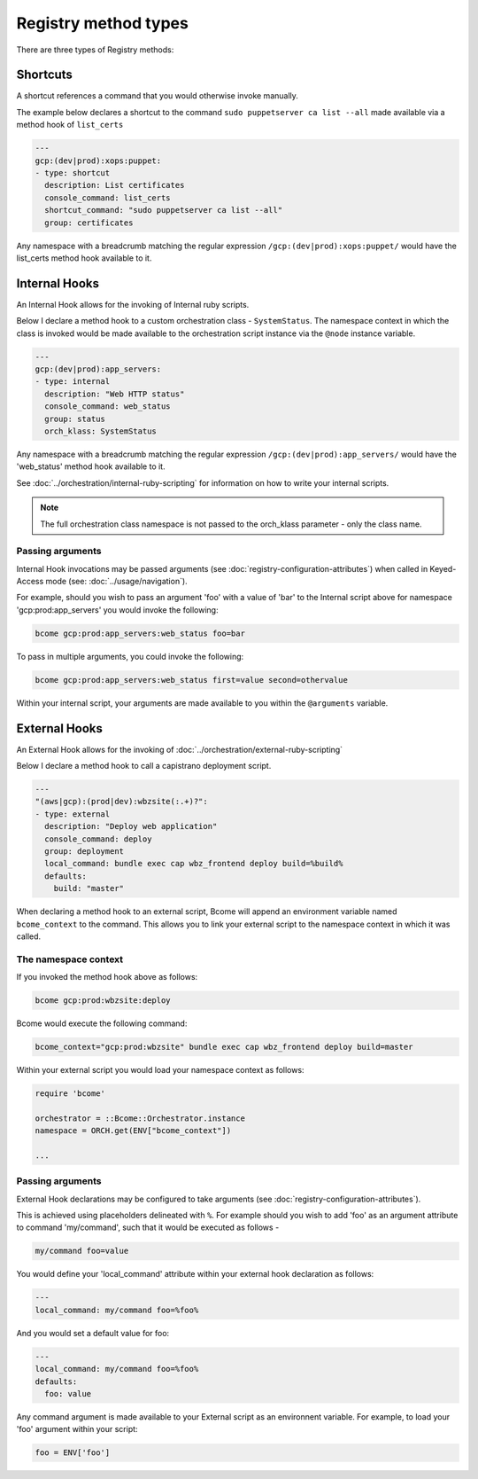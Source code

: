 .. meta::
   :description lang=en: Bcome orchestration: Registry method types

Registry method types
=====================

There are three types of Registry methods:

Shortcuts
---------

A shortcut references a command that you would otherwise invoke manually. 

The example below declares a shortcut to the command ``sudo puppetserver ca list --all`` made available via a method hook of ``list_certs``

.. code-block:: yaml

  ---
  gcp:(dev|prod):xops:puppet:
  - type: shortcut
    description: List certificates
    console_command: list_certs
    shortcut_command: "sudo puppetserver ca list --all"
    group: certificates

Any namespace with a breadcrumb matching the regular expression ``/gcp:(dev|prod):xops:puppet/`` would have the list_certs method hook available to it. 

Internal Hooks
--------------

An Internal Hook allows for the invoking of Internal ruby scripts. 

Below I declare a method hook to a custom orchestration class - ``SystemStatus``.  The namespace context in which the class is invoked would be made available to the orchestration script instance via the ``@node`` instance variable. 

.. code-block:: bash

   ---
   gcp:(dev|prod):app_servers:
   - type: internal
     description: "Web HTTP status"
     console_command: web_status
     group: status
     orch_klass: SystemStatus

Any namespace with a breadcrumb matching the regular expression ``/gcp:(dev|prod):app_servers/`` would have the 'web_status' method hook available to it.

See :doc:`../orchestration/internal-ruby-scripting` for information on how to write your internal scripts.

.. note::

   The full orchestration class namespace is not passed to the orch_klass parameter - only the class name.

Passing arguments
^^^^^^^^^^^^^^^^^

Internal Hook invocations may be passed arguments (see :doc:`registry-configuration-attributes`) when called in Keyed-Access mode (see: :doc:`../usage/navigation`).

For example, should you wish to pass an argument 'foo' with a value of 'bar' to the Internal script above for namespace 'gcp:prod:app_servers' you would invoke the following:

.. code-block:: bash

   bcome gcp:prod:app_servers:web_status foo=bar   

To pass in multiple arguments, you could invoke the following:

.. code-block:: bash

   bcome gcp:prod:app_servers:web_status first=value second=othervalue

Within your internal script, your arguments are made available to you within the ``@arguments`` variable.

External Hooks
--------------

An External Hook allows for the invoking of :doc:`../orchestration/external-ruby-scripting`

Below I declare a method hook to call a capistrano deployment script.

.. code-block:: yaml

   ---
   "(aws|gcp):(prod|dev):wbzsite(:.+)?":
   - type: external
     description: "Deploy web application"
     console_command: deploy
     group: deployment
     local_command: bundle exec cap wbz_frontend deploy build=%build%
     defaults:
       build: "master"

When declaring a method hook to an external script, Bcome will append an environment variable named ``bcome_context`` to the command.  This allows you to link your external script to the namespace context in which it was called.

The namespace context
^^^^^^^^^^^^^^^^^^^^^

If you invoked the method hook above as follows:

.. code-block:: bash

   bcome gcp:prod:wbzsite:deploy

Bcome would execute the following command:

.. code-block:: bash

   bcome_context="gcp:prod:wbzsite" bundle exec cap wbz_frontend deploy build=master 

Within your external script you would load your namespace context as follows:

.. code-block:: bash

   require 'bcome'

   orchestrator = ::Bcome::Orchestrator.instance
   namespace = ORCH.get(ENV["bcome_context"])

   ...

Passing arguments
^^^^^^^^^^^^^^^^^

External Hook declarations may be configured to take arguments (see :doc:`registry-configuration-attributes`).  

This is achieved using placeholders delineated with ``%``.  For example should you wish to add 'foo' as an argument attribute to command 'my/command', such that it would be executed as follows - 

.. code-block:: bash

   my/command foo=value

You would define your 'local_command' attribute within your external hook declaration as follows:

.. code-block:: bash

   ---
   local_command: my/command foo=%foo%

And you would set a default value for foo:

.. code-block:: bash

   ---
   local_command: my/command foo=%foo%
   defaults:
     foo: value

Any command argument is made available to your External script as an environnent variable. For example, to load your 'foo' argument within your script:

.. code-block:: bash

   foo = ENV['foo']

